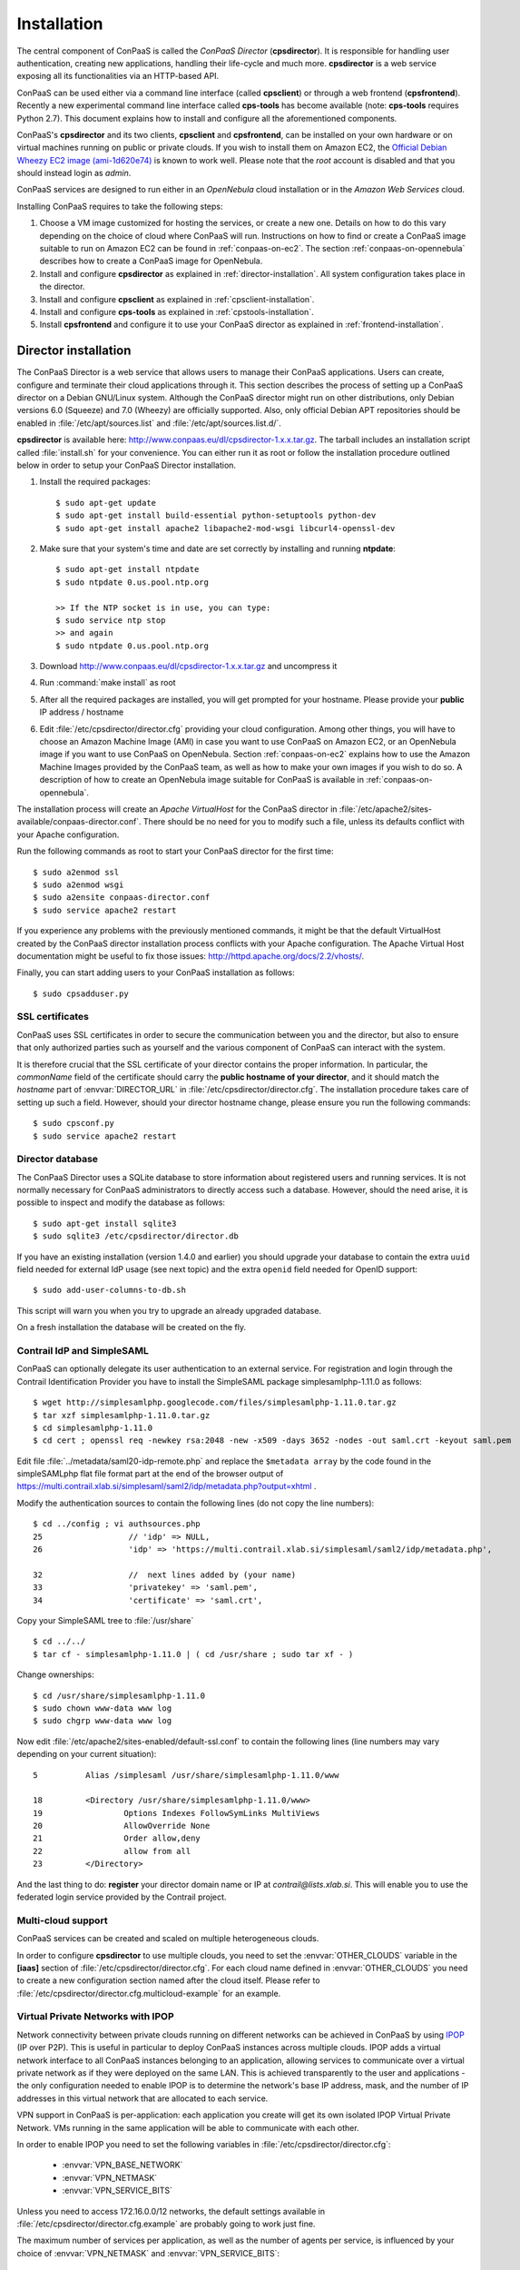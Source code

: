 ============
Installation 
============

The central component of ConPaaS is called the *ConPaaS Director*
(**cpsdirector**). It is responsible for handling user authentication,
creating new applications, handling their life-cycle and much
more. **cpsdirector** is a web service exposing all its
functionalities via an HTTP-based API.

ConPaaS can be used either via a command line interface (called
**cpsclient**) or through a web frontend (**cpsfrontend**).  Recently
a new experimental command line interface called **cps-tools** has
become available (note: **cps-tools** requires Python 2.7). This
document explains how to install and configure all the aforementioned
components.


.. _ConPaaS: http://www.conpaas.eu
.. _Flask: http://flask.pocoo.org/

ConPaaS's **cpsdirector** and its two clients, **cpsclient** and **cpsfrontend**,
can be installed on your own hardware or on virtual machines running on public
or private clouds. If you wish to install them on Amazon EC2, the `Official Debian
Wheezy EC2 image (ami-1d620e74)`_ is known to work well. Please note that the
*root* account is disabled and that you should instead login as *admin*.

.. _Official Debian Wheezy EC2 image (ami-1d620e74): https://console.aws.amazon.com/ec2/v2/home?region=us-east-1#Images:filter=all-images;platform=all-platforms;visibility=public-images;search=ami-1d620e74

ConPaaS services are designed to run either in an `OpenNebula` cloud
installation or in the `Amazon Web Services` cloud.

Installing ConPaaS requires to take the following steps:

#. Choose a VM image customized for hosting the services, or create a
   new one. Details on how to do this vary depending on the choice of cloud
   where ConPaaS will run. Instructions on how to find or create a ConPaaS image
   suitable to run on Amazon EC2 can be found in :ref:`conpaas-on-ec2`.
   The section :ref:`conpaas-on-opennebula` describes how to create a ConPaaS
   image for OpenNebula.

#. Install and configure **cpsdirector** as explained in
   :ref:`director-installation`. All system configuration takes place in the
   director. 

#. Install and configure **cpsclient** as explained in
   :ref:`cpsclient-installation`.

#. Install and configure **cps-tools** as explained in
   :ref:`cpstools-installation`.

#. Install **cpsfrontend** and configure it to use your ConPaaS
   director as explained in :ref:`frontend-installation`.

.. _director-installation:

Director installation
=====================

The ConPaaS Director is a web service that allows users to manage their ConPaaS
applications. Users can create, configure and terminate their cloud
applications through it. This section describes the process of setting up a
ConPaaS director on a Debian GNU/Linux system. Although the ConPaaS director
might run on other distributions, only Debian versions 6.0 (Squeeze) and 7.0
(Wheezy) are officially supported. Also, only official Debian APT repositories
should be enabled in :file:`/etc/apt/sources.list` and
:file:`/etc/apt/sources.list.d/`. 

**cpsdirector** is available here:
http://www.conpaas.eu/dl/cpsdirector-1.x.x.tar.gz. The tarball includes an
installation script called :file:`install.sh` for your convenience. You can
either run it as root or follow the installation procedure outlined below in
order to setup your ConPaaS Director installation.

#. Install the required packages::

   $ sudo apt-get update
   $ sudo apt-get install build-essential python-setuptools python-dev 
   $ sudo apt-get install apache2 libapache2-mod-wsgi libcurl4-openssl-dev

#. Make sure that your system's time and date are set correctly by installing
   and running **ntpdate**::

    $ sudo apt-get install ntpdate
    $ sudo ntpdate 0.us.pool.ntp.org

    >> If the NTP socket is in use, you can type:
    $ sudo service ntp stop
    >> and again
    $ sudo ntpdate 0.us.pool.ntp.org

#. Download http://www.conpaas.eu/dl/cpsdirector-1.x.x.tar.gz and
   uncompress it

#. Run :command:`make install` as root

#. After all the required packages are installed, you will get prompted for
   your hostname. Please provide your **public** IP address / hostname

#. Edit :file:`/etc/cpsdirector/director.cfg` providing your cloud
   configuration. Among other things, you will have to choose an Amazon
   Machine Image (AMI) in case you want to use ConPaaS on Amazon EC2, or
   an OpenNebula image if you want to use ConPaaS on OpenNebula.
   Section :ref:`conpaas-on-ec2` explains how to use the Amazon Machine Images
   provided by the ConPaaS team, as well as how to make your own images
   if you wish to do so. A description of how to create an OpenNebula
   image suitable for ConPaaS is available in :ref:`conpaas-on-opennebula`.

The installation process will create an `Apache VirtualHost` for the ConPaaS
director in :file:`/etc/apache2/sites-available/conpaas-director.conf`. There should
be no need for you to modify such a file, unless its defaults conflict with
your Apache configuration.

Run the following commands as root to start your ConPaaS director for
the first time::

    $ sudo a2enmod ssl
    $ sudo a2enmod wsgi
    $ sudo a2ensite conpaas-director.conf
    $ sudo service apache2 restart

If you experience any problems with the previously mentioned commands,
it might be that the default VirtualHost created by the ConPaaS director
installation process conflicts with your Apache configuration. The
Apache Virtual Host documentation might be useful to fix those issues:
http://httpd.apache.org/docs/2.2/vhosts/.

Finally, you can start adding users to your ConPaaS installation as follows::

    $ sudo cpsadduser.py

SSL certificates
----------------
ConPaaS uses SSL certificates in order to secure the communication
between you and the director, but also to ensure that only authorized
parties such as yourself and the various component of ConPaaS can
interact with the system.

It is therefore crucial that the SSL certificate of your director contains the
proper information. In particular, the `commonName` field of the certificate
should carry the **public hostname of your director**, and it should match the
*hostname* part of :envvar:`DIRECTOR_URL` in
:file:`/etc/cpsdirector/director.cfg`. The installation procedure takes care
of setting up such a field. However, should your director hostname change,
please ensure you run the following commands::

    $ sudo cpsconf.py
    $ sudo service apache2 restart

Director database
-----------------
The ConPaaS Director uses a SQLite database to store information about
registered users and running services. It is not normally necessary for
ConPaaS administrators to directly access such a database. However,
should the need arise, it is possible to inspect and modify the database
as follows::

    $ sudo apt-get install sqlite3
    $ sudo sqlite3 /etc/cpsdirector/director.db

If you have an existing installation (version 1.4.0 and earlier) you
should upgrade your database to contain the extra ``uuid`` field needed 
for external IdP usage (see next topic) and the extra ``openid`` field
needed for OpenID support::

    $ sudo add-user-columns-to-db.sh

This script will warn you when you try to upgrade an already upgraded database.

On a fresh installation the database will be created on the fly.

Contrail IdP and SimpleSAML
---------------------------
ConPaaS can optionally delegate its user authentication to an external
service. For registration and login through the Contrail
Identification Provider you have to install the SimpleSAML package
simplesamlphp-1.11.0 as follows::

    $ wget http://simplesamlphp.googlecode.com/files/simplesamlphp-1.11.0.tar.gz
    $ tar xzf simplesamlphp-1.11.0.tar.gz
    $ cd simplesamlphp-1.11.0
    $ cd cert ; openssl req -newkey rsa:2048 -new -x509 -days 3652 -nodes -out saml.crt -keyout saml.pem

Edit file :file:`../metadata/saml20-idp-remote.php` and replace the ``$metadata
array`` by the code found in the simpleSAMLphp flat file format part at 
the end of the browser output of
https://multi.contrail.xlab.si/simplesaml/saml2/idp/metadata.php?output=xhtml .

Modify the authentication sources to contain the following lines (do 
not copy the line numbers)::

    $ cd ../config ; vi authsources.php
    25                  // 'idp' => NULL,
    26                  'idp' => 'https://multi.contrail.xlab.si/simplesaml/saml2/idp/metadata.php',

    32                  //  next lines added by (your name)
    33                  'privatekey' => 'saml.pem',
    34                  'certificate' => 'saml.crt',

Copy your SimpleSAML tree to :file:`/usr/share` ::

    $ cd ../../
    $ tar cf - simplesamlphp-1.11.0 | ( cd /usr/share ; sudo tar xf - )

Change ownerships::
        
    $ cd /usr/share/simplesamlphp-1.11.0
    $ sudo chown www-data www log
    $ sudo chgrp www-data www log

Now edit :file:`/etc/apache2/sites-enabled/default-ssl.conf` to contain the
following lines (line numbers may vary depending on your current 
situation)::

    5          Alias /simplesaml /usr/share/simplesamlphp-1.11.0/www

    18         <Directory /usr/share/simplesamlphp-1.11.0/www>
    19                 Options Indexes FollowSymLinks MultiViews
    20                 AllowOverride None
    21                 Order allow,deny
    22                 allow from all
    23         </Directory>

And the last thing to do: **register** your director domain name or IP at
*contrail@lists.xlab.si*. This will enable you to use the federated login
service provided by the Contrail project.

Multi-cloud support
-------------------
ConPaaS services can be created and scaled on multiple heterogeneous clouds.

In order to configure **cpsdirector** to use multiple clouds, you need to set
the :envvar:`OTHER_CLOUDS` variable in the **[iaas]** section of
:file:`/etc/cpsdirector/director.cfg`. For each cloud name defined in
:envvar:`OTHER_CLOUDS` you need to create a new configuration section named
after the cloud itself. Please refer to
:file:`/etc/cpsdirector/director.cfg.multicloud-example` for an example.

Virtual Private Networks with IPOP
----------------------------------
Network connectivity between private clouds running on different
networks can be achieved in ConPaaS by using IPOP_ (IP over P2P). This
is useful in particular to deploy ConPaaS instances across multiple
clouds. IPOP adds a virtual network interface to all ConPaaS instances
belonging to an application, allowing services to communicate over a
virtual private network as if they were deployed on the same LAN. This
is achieved transparently to the user and applications - the only
configuration needed to enable IPOP is to determine the network's base
IP address, mask, and the number of IP addresses in this virtual
network that are allocated to each service.

VPN support in ConPaaS is per-application: each application you create will get
its own isolated IPOP Virtual Private Network. VMs running in the same application will
be able to communicate with each other.

In order to enable IPOP you need to set the following variables in
:file:`/etc/cpsdirector/director.cfg`:

    * :envvar:`VPN_BASE_NETWORK` 
    * :envvar:`VPN_NETMASK`
    * :envvar:`VPN_SERVICE_BITS`

Unless you need to access 172.16.0.0/12 networks, the default settings
available in :file:`/etc/cpsdirector/director.cfg.example` are probably going
to work just fine.

The maximum number of services per application, as well as the number of agents
per service, is influenced by your choice of :envvar:`VPN_NETMASK` and
:envvar:`VPN_SERVICE_BITS`::

    services_per_application = 2^VPN_SERVICE_BITS
    agents_per_service = 2^(32 - NETMASK_CIDR - VPN_SERVICE_BITS) - 1

For example, by using 172.16.0.0 for :envvar:`VPN_BASE_NETWORK`, 255.240.0.0
(/12) for :envvar:`VPN_NETMASK`, and 5 :envvar:`VPN_SERVICE_BITS`, you will get
a 172.16.0.0/12 network for each of your applications. Such a network space
will be then logically partitioned between services in the same application.
With 5 bits to identify the service, you will get a maximum number of 32
services per application (2^5) and 32767 agents per service (2^(32-12-5)-1).

*Optional*: specify your own bootstrap nodes.
When two VMs use IPOP, they need a bootstrap node to find each other.
IPOP comes with a default list of bootstrap nodes from PlanetLab servers which
is enough for most use cases.
However, you may want to specify your own bootstrap nodes (replacing the default list).
Uncomment and set :envvar:`VPN_BOOTSTRAP_NODES` to the list of addresses
of your bootstrap nodes, one address per line.
A bootstrap node address specifies a protocol, an IP address and a port.
For example::

    VPN_BOOTSTRAP_NODES =
        udp://192.168.35.2:40000
        tcp://192.168.122.1:40000
        tcp://172.16.98.5:40001


.. _IPOP: http://www.grid-appliance.org/wiki/index.php/IPOP

Troubleshooting
---------------
If for some reason your Director installation is not behaving as expected, here are a few frequent issues and their solutions.

If you cannot create services, try to run this on the machine holding your Director:

1. Run the **cpscheck.py** command as root to attempt an automatic detection of
   possible misconfigurations.
2. Check your system's time and date settings as explained previously.
3. Test network connectivity between the director and the virtual machines
   deployed on the cloud(s) you are using.
4. Check the contents of :file:`/var/log/apache2/director-access.log` and
   :file:`/var/log/apache2/director-error.log`.

If services get created, but they fail to startup properly, you should try to
ssh into your manager VM as root and:

1. Make sure that a ConPaaS manager process has been started::

    root@conpaas:~# ps x | grep cpsmanage[r]
      968 ?        Sl     0:02 /usr/bin/python /root/ConPaaS/sbin/manager/php-cpsmanager -c /root/config.cfg -s 192.168.122.15
    
    
2. If a ConPaaS manager process has **not** been started, you should check if
   the manager VM can download a copy of the ConPaaS source code from the
   director. From the manager VM::

    root@conpaas:~# wget --ca-certificate /etc/cpsmanager/certs/ca_cert.pem \
        `awk '/BOOTSTRAP/ { print $3 }' /root/config.cfg`/ConPaaS.tar.gz

   The URL used by your manager VM to download the ConPaaS source code depends
   on the value you have set on your Director in
   :file:`/etc/cpsdirector/director.cfg` for the variable :envvar:`DIRECTOR_URL`.

3. See if your manager's port **443** is open *and* reachable from your
   Director. In the following example, our manager's IP address is 192.168.122.15
   and we are checking if *the director* can contact *the manager* on port 443::

    root@conpaas-director:~# apt-get install nmap
    root@conpaas-director:~# nmap -p443 192.168.122.15
    Starting Nmap 6.00 ( http://nmap.org ) at 2013-05-14 16:17 CEST
    Nmap scan report for 192.168.122.15
    Host is up (0.00070s latency).
    PORT    STATE SERVICE
    443/tcp open  https

    Nmap done: 1 IP address (1 host up) scanned in 0.08 seconds

4. Check the contents of :file:`/root/manager.err`, :file:`/root/manager.out`
   and :file:`/var/log/cpsmanager.log`.
   
5. If the Director fails to respond to requests and you receive errors such as
   ``No ConPaaS Director at the provided URL: HTTP Error 403: Forbidden`` or
   ``403 Access Denied``, you need to allow access to the root file system,
   which is denied by default in newer versions of **apache2**.
   You can fix this by modifying the file :file:`/etc/apache2/apache2.conf`.
   In particular, you need to replace these lines::


             <Directory />
                     Options FollowSymLinks
                     AllowOverride all
                     Order deny,allow
                     Allow from all
             </Directory>
             
             
   with these others::


             <Directory />
                     Options Indexes FollowSymLinks Includes ExecCGI
                     AllowOverride all
                     Order deny,allow
                     Allow from all
             </Directory> 
             
             
Command line tool installation
================================

There are two command line clients: an old one called ``cpsclient.py``
and a more recent one called ``cps-tools``.

.. _cpsclient-installation:

Installing and configuring cpsclient.py
---------------------------------------

The command line tool ``cpsclient`` can be installed as root or as a
regular user. Please note that libcurl development files (binary package
:file:`libcurl4-openssl-dev` on Debian/Ubuntu systems) need to be installed on
your system.

As root::
    
    $ sudo easy_install http://www.conpaas.eu/dl/cpsclient-1.x.x.tar.gz

(do not forget to replace 1.x.x with the exact number of the ConPaaS release you are using)

Or, if you do not have root privileges, ``cpsclient`` can also be installed in
a Python virtual environment if ``virtualenv`` is available on your machine::

    $ virtualenv conpaas # create the 'conpaas' virtualenv
    $ cd conpaas
    $ source bin/activate # activate it
    $ easy_install http://www.conpaas.eu/dl/cpsclient-1.x.x.tar.gz

Configuring ``cpsclient.py``::

    $ cpsclient.py credentials
    Enter the director URL: https://your.director.name:5555
    Enter your username: xxxxx
    Enter your password: 
    Authentication succeeded



.. _cpstools-installation:

Installing and configuring cps-tools
------------------------------------

The command line ``cps-tools`` is a more recent command line client to interact
with ConPaaS.
It has essentially a modular internal architecture that is easier to extend.
It has also "object-oriented" arguments where "ConPaaS" objects are services, users, clouds and applications.
The argument consists in stating the "object" first and then calling a sub-command on it.
It also replaces the command line tool ``cpsadduser.py``.

``cps-tools`` requires:

    * Python 2.7 
    * Python argparse module
    * Python argcomplete module

If these are not yet installed, first follow the guidelines in :ref:`python-and-ve`.

Installing ``cps-tools``::

    $ tar -xaf cps-tools-1.x.x.tar.gz
    $ cd cps-tools-1.x.x
    $ ./configure --sysconf=/etc
    $ sudo make install

or::
	
    $ make prefix=$HOME/src/virtualenv-1.11.4/ve install |& tee my-make-install.log
    $  cd ..
    $  pip install simplejson |& tee sjson.log
    $  apt-get install libffi-dev |& tee libffi.log
    $  pip install cpslib-1.x.x.tar.gz |& tee my-ve-cpslib.log

Configuring ``cps-tools``::

    $ mkdir -p $HOME/.conpaas
    $ cp /etc/cps-tools.conf $HOME/.conpaas/
    $ vim $HOME/.conpaas/cps-tools.conf
    >> update 'director_url' and 'username'
    >> do not update 'password' unless you want to execute scripts that must retrieve a certificate without interaction
    $ cps-user get_certificate
    >> enter you password
    >> now you can use cps-tools commands

.. _python-and-ve:

Installing Python2.7 and virtualenv
-----------------------------------

Recommended installation order is first ``python2.7``, then ``virtualenv`` (you will need about 0.5GB of free disk space.)
Check if the following packages are installed, and install them if not::

    apt-get install gcc
    apt-get install libreadline-dev
    apt-get install -t squeeze-backports libsqlite3-dev libsqlite3-0
    apt-get install tk8.4-dev libgdbm-dev libdb-dev libncurses-dev

Installing ``python2.7``::

    $ mkdir ~/src        (choose a directory)
    $ cd ~/src
    $ wget --no-check-certificate http://www.python.org/ftp/python/2.7.2/Python-2.7.2.tgz
    $ tar xzf Python-2.7.2.tgz
    $ cd Python-2.7.2
    $ mkdir $HOME/.localpython
    $ ./configure --prefix=$HOME/.localpython |& tee my-config.log
    $ make |& tee my-make.log
    >> here you may safely ignore complaints about missing modules: bsddb185   bz2   dl   imageop   sunaudiodev  
    $ make install |& tee my-make-install.log

Installing ``virtualenv`` (here version 1.11.4)::

    $ cd ~/src
    $ wget --no-check-certificate http://pypi.python.org/packages/source/v/virtualenv/virtualenv-1.11.4.tar.gz
    $ tar xzf virtualenv-1.11.4.tar.gz
    $ cd virtualenv-1.11.4
    $ $HOME/.localpython/bin/python setup.py install     (install virtualenv using P2.7)
    
    $ $HOME/.localpython/bin/virtualenv ve -p $HOME/.localpython/bin/python2.7 
    New python executable in ve/bin/python2.7
    Also creating executable in ve/bin/python
    Installing setuptools, pip...done.
    Running virtualenv with interpreter $HOME/.localpython/bin/python2.7

Activate ``virtualenv``::

    $ alias startVE='source $HOME/src/virtualenv-1.11.4/ve/bin/activate'
    $ alias stopVE='deactivate'
    $ startVE
    (ve)$ python -V
    Python 2.7.2
    (ve)$

Install python modules::

    (ve)$ pip install argparse
    (ve)$ pip install argcomplete


.. _frontend-installation:

Frontend installation
=====================
As for the Director, only Debian versions 6.0 (Squeeze) and 7.0 (Wheezy) are
supported, and no external APT repository should be enabled. In a typical setup
Director and Frontend are installed on the same host, but such does not need to
be the case.

The ConPaaS Frontend can be downloaded from
http://www.conpaas.eu/dl/cpsfrontend-1.x.x.tar.gz. 

After having uncompressed it you should install the required Debian packages::

   $ sudo apt-get install libapache2-mod-php5 php5-curl

Copy all the files contained in the :file:`www` directory underneath your web
server document root. For example::

   $ sudo cp -a www/ /var/www/

Copy :file:`conf/main.ini` and :file:`conf/welcome.txt` in your ConPaaS
Director configuration folder (:file:`/etc/cpsdirector`). Modify those files to
suit your needs::

   $ sudo cp conf/{main.ini,welcome.txt} /etc/cpsdirector/

Create a :file:`config.php` file in the web server directory where you have
chosen to install the frontend. :file:`config-example.php` is a good starting
point::

   $ sudo cp www/config-example.php /var/www/config.php

Note that :file:`config.php` must contain the :envvar:`CONPAAS_CONF_DIR`
option, pointing to the directory mentioned in the previous step

By default, PHP sets a default maximum size for uploaded files to 2Mb
(and 8Mb to HTTP POST requests).
However, in the web frontend, users will need to upload larger files
(for example, a WordPress tarball is about 5Mb, a MySQL dump can be tens of Mb).
To set higher limits, set the properties `post_max_size` and `upload_max_filesize`
in file :file:`/etc/php5/apache2/php.ini`. Note that property `upload_max_filesize`
cannot be larger than property `post_max_size`.

Enable SSL if you want to use your frontend via https, for example by
issuing the following commands::

    $ sudo a2enmod ssl
    $ sudo a2ensite default-ssl

Details about the SSL certificate you want to use have to be specified
in :file:`/etc/apache2/sites-available/default-ssl`.

As a last step, restart your Apache web server::

    $ sudo service apache2 restart

At this point, your front-end should be working!

.. _image-creation:

Creating A ConPaaS Services VM Image
====================================
Various services require certain packages and configurations to be present in
the VM image. ConPaaS provides facilities for creating specialized VM images
that contain these dependencies. Furthermore, for the convenience of users,
there are prebuilt Amazon AMIs that contain the dependencies for *all*
available services. If you intend to run ConPaaS on Amazon EC2 and do not need
a specialized VM image, then you can skip this section and proceed to
:ref:`conpaas-on-ec2`.

Configuring your VM image
-------------------------
The configuration file for customizing your VM image is located at 
*conpaas-services/scripts/create_vm/create-img-script.cfg*. 

In the **CUSTOMIZABLE** section of the configuration file, you can define
whether you plan to run ConPaaS on Amazon EC2 or OpenNebula. Depending on the
virtualization technology that your target cloud uses, you should choose either
KVM or Xen for the hypervisor. Note that for Amazon EC2 this variable needs to
be set to Xen. Please do not make the recommended size for the image file
smaller than the default. The *optimize* flag enables certain optimizations to
reduce the necessary packages and disk size. These optimizations allow for
smaller VM images and faster VM startup.

In the **SERVICES** section of the configuration file, you have the opportunity
to disable any service that you do not need in your VM image. If a service is
disabled, its package dependencies are not installed in the VM image. Paired
with the *optimize* flag, the end result will be a minimal VM image that runs
only what you need.

Note that te configuration file contains also a **NUTSHELL** section. The 
settings in this section are explained in details in :ref:`conpaas-in-a-nutshell`.
However, in order to generete a regular customized VM image make sure that both 
*container* and *nutshell* flags in this section are set to false.

Once you are done with the configuration, you should run this command in the
create_vm directory:: 

    $ python create-img-script.py

This program generates a script file named *create-img-conpaas.sh*. This script
is based on your specific configurations.

Creating your VM image
----------------------
To create the image you can execute *create-img-conpaas.sh* in any 64-bit
Debian or Ubuntu machine. Please note that you will need to have root
privileges on such a system. In case you do not have root access to a Debian or
Ubuntu machine please consider installing a virtual machine using your favorite
virtualization technology, or running a Debian/Ubuntu instance in the cloud.

#. Make sure your system has the following executables installed (they
   are usually located in ``/sbin`` or ``/usr/sbin``, so make sure these
   directories are in your ``$PATH``): *dd parted losetup kpartx
   mkfs.ext3 tune2fs mount debootstrap chroot umount grub-install*

#. It is particularly important that you use Grub version 2. To install
   it::

         sudo apt-get install grub2
         
#. Execute *create-img-conpaas.sh* as root.


The last step can take a very long time. If all goes well, the final VM image
is stored as *conpaas.img*. This file is later registered to your target IaaS
cloud as your ConPaaS services image.

If things go wrong
------------------
Note that if anything fails during the image file creation, the script
will stop and it will try to revert any change it has done. However, it
might not always reset your system to its original state. To undo
everything the script has done, follow these instructions:

#. The image has been mounted as a separate file system. Find the
   mounted directory using command ``df -h``. The directory should be in
   the form of ``/tmp/tmp.X``.

#. There may be a ``dev`` and a ``proc`` directories mounted inside it.
   Unmount everything using::

           sudo umount /tmp/tmp.X/dev /tmp/tmp.X/proc /tmp/tmp.X
         

#. Find which loop device you are using::

           sudo losetup -a
         

#. Remove the device mapping::

           sudo kpartx -d /dev/loopX
         

#. Remove the binding of the loop device::

           sudo losetup -d /dev/loopX
         

#. Delete the image file

#. Your system should be back to its original state.


.. _conpaas-on-ec2:

ConPaaS on Amazon EC2
=====================
The Web Hosting Service is capable of running over the Elastic Compute
Cloud (EC2) of Amazon Web Services (AWS). This section describes the
process of configuring an AWS account to run the Web Hosting Service.
You can skip this section if you plan to install ConPaaS over
OpenNebula.

If you are new to EC2, you will need to create an account on the `Amazon
Elastic Compute Cloud <http://aws.amazon.com/ec2/>`_. A very good introduction
to EC2 is `Getting Started with Amazon EC2 Linux Instances
<http://docs.amazonwebservices.com/AWSEC2/latest/GettingStartedGuide/>`_.

Pre-built Amazon Machine Images
-------------------------------
ConPaaS requires the usage of an Amazon Machine Image (AMI) to contain the
dependencies of its processes. For your convenience we provide a pre-built
public AMI, already configured and ready to be used on Amazon EC2, for each
availability zone supported by ConPaaS. The AMI IDs of said images are:

-  ``ami-e31d52d3`` United States West (Oregon)

-  ``ami-22cc4b4a`` United States East (Northern Virginia)

-  ``ami-5058f627`` Europe West (Ireland)

You can use one of these values when configuring your ConPaaS director
installation as described in :ref:`director-installation`.

Registering your custom VM image to Amazon EC2
----------------------------------------------
Using pre-built Amazon Machine Images is the recommended way of running ConPaaS
on Amazon EC2, as described in the previous section. However, you can also
create a new Amazon Machine Image yourself, for example in case you wish to run
ConPaaS in a different Availability Zone or if you prefer to use a custom
services image. If this is the case, you should have already created your VM
image (*conpaas.img*) as explained in :ref:`image-creation`.

Amazon AMIs are either stored on Amazon S3 (i.e. S3-backed AMIs) or on Elastic
Block Storage (i.e. EBS-backed AMIs). Each option has its own advantages;
S3-backed AMIs are usually more cost-efficient, but if you plan to use t1.micro
(free tier) your VM image should be hosted on EBS.

For an EBS-backed AMI, you should either create your *conpaas.img* on an Amazon
EC2 instance, or transfer the image to one. Once *conpaas.img* is there, you
should execute *register-image-ec2-ebs.sh* as root on the EC2 instance to
register your AMI. The script requires your **EC2_ACCESS_KEY** and
**EC2_SECRET_KEY** to proceed. At the end, the script will output your new AMI
ID. You can check this in your Amazon dashboard in the AMI section.

For a S3-backed AMI, you do not need to register your image from an EC2
instance. Simply run *register-image-ec2-s3.sh* where you have created your
*conpaas.img*. Note that you need an EC2 certificate with private key to be
able to do so. Registering an S3-backed AMI requires administrator privileges.
More information on Amazon credetials can be found at 
`About AWS Security Credentials <http://docs.aws.amazon.com/AWSSecurityCredentials/1.0/AboutAWSCredentials.html>`_.

Security Group
--------------
An AWS security group is an abstraction of a set of firewall rules to
limit inbound traffic. The default policy of a new group is to deny all
inbound traffic. Therefore, one needs to specify a whitelist of
protocols and destination ports that are accessible from the outside.
The following ports should be open for all running instances:

-  TCP ports 80, 443, 5555, 8000, 8080 and 9000 – used by the Web
   Hosting service

-  TCP port 3306 – used by the MySQL service

-  TCP ports 8020, 8021, 8088, 50010, 50020, 50030, 50060, 50070, 50075,
   50090, 50105, 54310 and 54311 – used by the Map Reduce service

-  TCP ports 4369, 14194 and 14195 – used by the Scalarix service

-  TCP ports 2633, 8475, 8999 – used by the TaskFarm service

-  TCP ports 32636, 32638 and 32640 – used by the XtreemFS service

AWS documentation is available at
http://docs.amazonwebservices.com/AWSEC2/latest/UserGuide/index.html?using-network-security.html.

.. _conpaas-on-opennebula:

ConPaaS on OpenNebula
=====================
The Web Hosting Service is capable of running over an OpenNebula
installation. This section describes the process of configuring
OpenNebula to run ConPaaS. You can skip this section if you plan to
deploy ConPaaS over Amazon Web Services.

Registering your ConPaaS image to OpenNebula
--------------------------------------------
This section assumed that you already have created a ConPaaS services image as
explained in :ref:`image-creation`. Upload your image (i.e. *conpaas.img*) to
your OpenNebula headnode. The headnode is where OpenNebula services are
running. You need have a valid OpenNebula account on the headnode (i.e. onevm
list works!). Although you have a valid account on OpenNebula, you may have a problem similar to this:

*/usr/lib/one/ruby/opennebula/client.rb:119:in `initialize': ONE_AUTH file not present (RuntimeError)*

You can fix it setting the ONE_AUT variable like follows::

    $  export ONE_AUTH="/var/lib/one/.one/one_auth"

To register your image, you should execute *register-image-opennebula.sh* on
the headnode. *register-image-opennebula.sh* needs the path to *conpaas.img* as
well as OpenNebula's datastore ID and  architecture Type.

To get the datastore ID, you should execute this command on the headnode::
    
    $ onedatastore list

The output of *register-image-opennebula.sh* will be your ConPaaS OpenNebula
image ID.

Make sure OpenNebula is properly configured
-------------------------------------------
OpenNebula’s OCCI daemon is used by ConPaaS to communicate with your
OpenNebula cluster. The OCCI daemon is included in OpenNebula only up to
version 4.6 (inclusive), so later versions of OpenNebula are not officially
supported at the moment.

#. The OCCI server should be configured to listen on the correct interface so that
   it can receive connections from the managers located on the VMs. This can be 
   achieved by modifying the "host" IP (or FQDN - fully qualified domain name) 
   parameter from ``/etc/one/occi-server.conf`` and restarting the OCCI server.

#. Ensure the OCCI server configuration file ``/etc/one/occi-server.conf``
   contains the following lines in section instance\_types::

       :custom:
         :template: custom.erb

#. At the end of the OCCI profile file ``/etc/one/occi_templates/common.erb``
   from your OpenNebula installation, append the following lines::
   
       <% @vm_info.each('OS') do |os| %>
            <% if os.attr('TYPE', 'arch') %>
              OS = [ arch = "<%= os.attr('TYPE', 'arch').split('/').last %>" ]
            <% end %>
       <% end %>
       GRAPHICS = [type="vnc",listen="0.0.0.0"]


   These new lines adds a number of improvements from the standard version:

   -  The match for ``OS TYPE:arch`` allows the caller to specify the
      architecture of the machine.

   -  The last line allows for using VNC to connect to the VM. This
      is very useful for debugging purposes and is not necessary once
      testing is complete.

#. Make sure you started OpenNebula’s OCCI daemon::

       sudo occi-server start

Please note that, by default, OpenNebula's OCCI server performs a reverse DNS
lookup for each and every request it handles. This can lead to very poor
performances in case of lookup issues. It is recommended *not* to install
**avahi-daemon** on the host where your OCCI server is running. If it is
installed, you can remove it as follows::
    
       sudo apt-get remove avahi-daemon

If your OCCI server still performs badly after removing **avahi-daemon**, we
suggest to disable reverse lookups on your OCCI server by editing
``/usr/lib/ruby/$YOUR_RUBY_VERSION/webrick/config.rb`` and replacing the line::

    :DoNotReverseLookup => nil,

with::

    :DoNotReverseLookup => true,

.. _conpaas-in-a-nutshell:

ConPaaS in a Nutshell
=====================
ConPaaS in a Nutshell is an extension to the ConPaaS project which aims at 
providing a cloud environent and a ConPaaS installation running on it, all
in a single VM, called the Nutshell. More specifically, this VM has an 
all-in-one OpenStack installation running on top of LXC containers, as well 
as a ConPaaS installation, including all of its components, already configured 
to work in this environment.

The Nutshell VM can be deployed on various virtual environments, not only
standard clouds such as OpenNebula, OpenStack and EC2 but also on simpler 
virtualization tools such as VirtualBox. Therefore, it provides a great developing 
and testing environemnt for ConPaaS without the need of accessing a cloud. 


Creating a Nutshell image
-------------------------
The procedure for creating a Nutshell image is very similar to the one for 
creating a standard costumized image described in section :ref:`image-creation`.
However, there are a few settings in the configuration file which need 
to be considered.

Most importantly, there are two flags in the **Nutshell** section of the 
configuration file, *nutshell* and *container* which control the kind of image
that is going to be generated. Since these two flags can take either value
true of false, we distinguish four cases:

#. nutshell = false, container = false: In this case a standard ConPaaS VM
   image is generated and the nutshell configurations are not taken into consideration.
   This is the default configuration which should be used when ConPaaS is deployed on a
   standard cloud.

#. nutshell = false, container = true: In this case the user indicates that the
   image that will be generated will be a LXC container image. This image is similar
   to a standard VM one, but it does not contain a kernel installation. 

#. nutshell = true, container = false. In this case a Nutshell image is generated
   and a standard ConPaaS VM image will be embedded in it. This configuraiton should be
   used for deploying ConPaaS in nested standard VMs within a single VM.

#. nutshell = true, container = true. Similar to the previous case, a Nutshell image
   is generated but this time a container image is embedded in it instead of a VM one.
   Therefore, in order to generate a Nutshell based on contaners make sure to set these 
   flags to this configuration. This is the default configuraiton for our distribution of
   nutshell.

Another important setting for generating the Nutshell image is also the path to a direcotry
containing the ConPaaS tarballs (cps*.tar.gz files). 
The rest of the settings specify the distro and kernel versions that the Nutshell VM would have.
For the moment we have tested it only for Ubuntu 12.04 with kernel 3.5.0.

In order to run the image generating script, the procedure is almost the same as for a standard image.
From the create_vm diretory run:: 

    $ python create-img-script.py
    $ sudo ./create-img-nutshell.sh

Note that if the nutshell flag is enabled the generated script file is called *create-img-nutshell.sh*.
Otherwise, the generated script file is called create-img-conpaas.sh as indicated previously.


   
Creating a Nutshell image for VirtualBox
----------------------------------------

As mentioned earlier the Nutshell VM can run on VirtualBox. In order to generate a Nutshell image
compatible with VirtualBox, you have to set the *cloud* value to *vbox* on the **Customizable** section of the configuration file.
The rest of the procedure is the same as for other clouds. The result of the image generation script would be a
nutshell.vdi image file which can be used as a virtual hard drive when creating a new appliance on VirtualBox.

The procedure for creating a new appliance on VirtualBox is quite standard:
  
#. Name and OS: You choose a custom name for the appliance but use *Linux* and *Ubuntu (64 bit)* for the type and version.

#. Memory size: Since the nutshell runs a significat number of services and requires also some memory for the containers we suggest to choose at least 3 GB of RAM.

#. Hard drive: Select "User an existing virtual hard drive file", browse to the location of the nutshell.vdi file generated earlier and press create.

Running the Nutshell in VirtualBox
----------------------------------
  
From the 1.4.1 release though, ConPaaS is shipped together with a VirtualBox appliance containing the Nutshell
VM image as well. 

Before running the appliance it is strongly suggested to 
create a host-only network on VirtualBox in case there is not already one created. To do so from the VirtualBox GUI, go to: File>Preferences>Network>Host-only Networks and click add.  Then use the File>Import appliance menu to import the image in VirtualBox.


For more information regarding the usage of the Nutshell please consult the :ref:`nutshell-guide` section in the guide.
